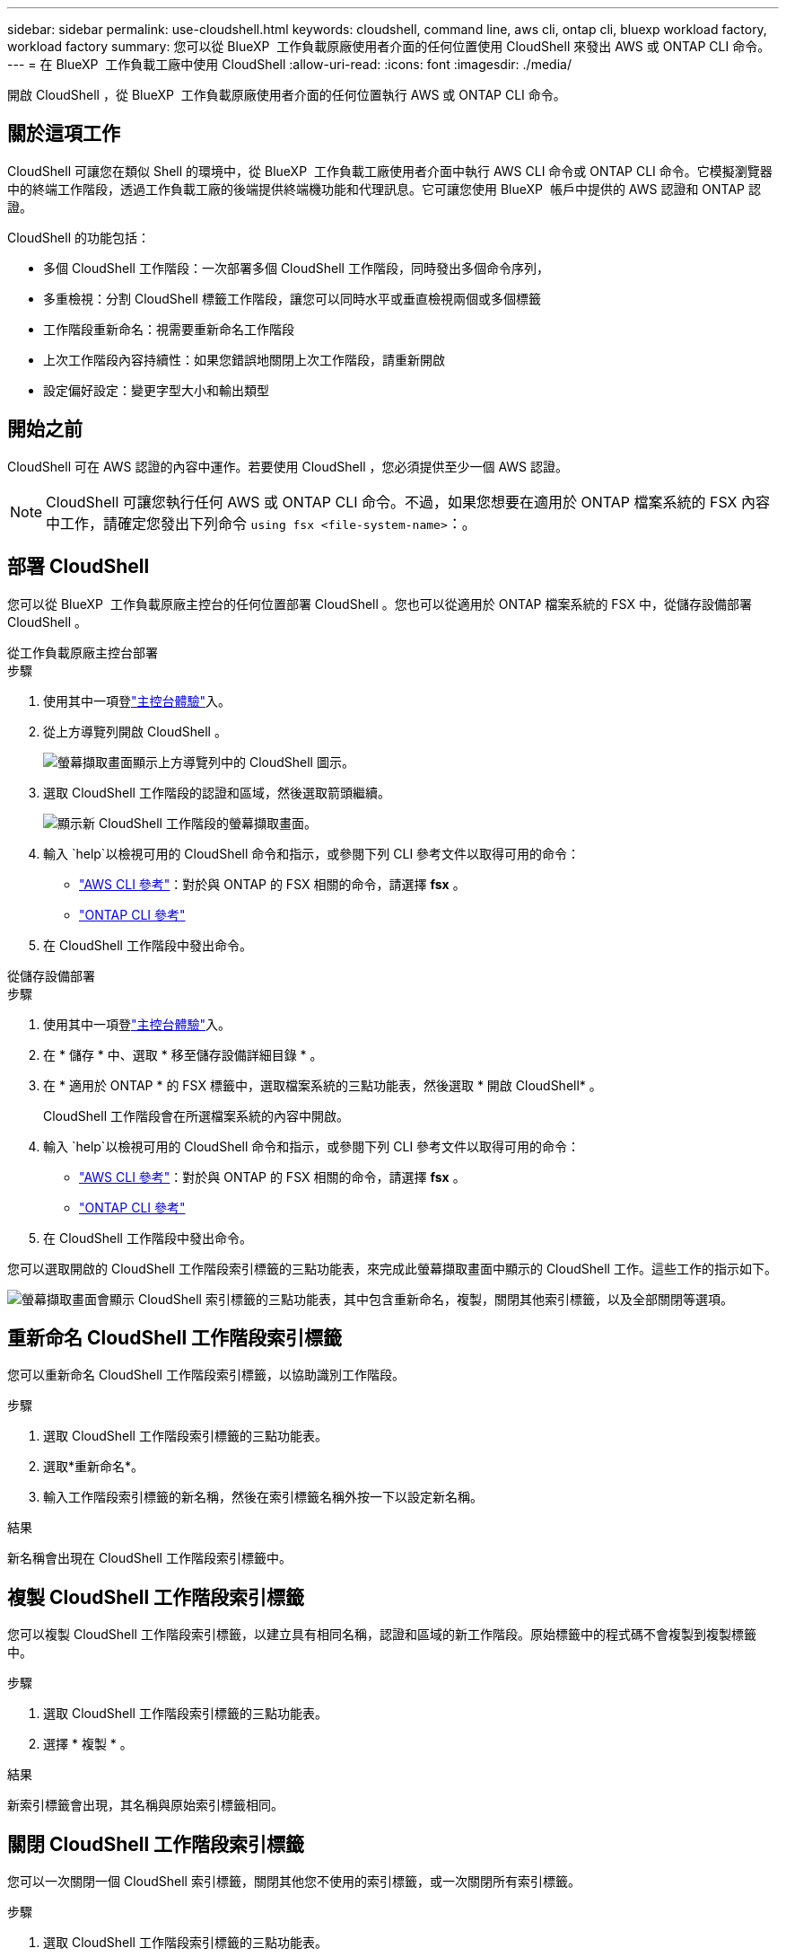 ---
sidebar: sidebar 
permalink: use-cloudshell.html 
keywords: cloudshell, command line, aws cli, ontap cli, bluexp workload factory, workload factory 
summary: 您可以從 BlueXP  工作負載原廠使用者介面的任何位置使用 CloudShell 來發出 AWS 或 ONTAP CLI 命令。 
---
= 在 BlueXP  工作負載工廠中使用 CloudShell
:allow-uri-read: 
:icons: font
:imagesdir: ./media/


[role="lead"]
開啟 CloudShell ，從 BlueXP  工作負載原廠使用者介面的任何位置執行 AWS 或 ONTAP CLI 命令。



== 關於這項工作

CloudShell 可讓您在類似 Shell 的環境中，從 BlueXP  工作負載工廠使用者介面中執行 AWS CLI 命令或 ONTAP CLI 命令。它模擬瀏覽器中的終端工作階段，透過工作負載工廠的後端提供終端機功能和代理訊息。它可讓您使用 BlueXP  帳戶中提供的 AWS 認證和 ONTAP 認證。

CloudShell 的功能包括：

* 多個 CloudShell 工作階段：一次部署多個 CloudShell 工作階段，同時發出多個命令序列，
* 多重檢視：分割 CloudShell 標籤工作階段，讓您可以同時水平或垂直檢視兩個或多個標籤
* 工作階段重新命名：視需要重新命名工作階段
* 上次工作階段內容持續性：如果您錯誤地關閉上次工作階段，請重新開啟
* 設定偏好設定：變更字型大小和輸出類型




== 開始之前

CloudShell 可在 AWS 認證的內容中運作。若要使用 CloudShell ，您必須提供至少一個 AWS 認證。


NOTE: CloudShell 可讓您執行任何 AWS 或 ONTAP CLI 命令。不過，如果您想要在適用於 ONTAP 檔案系統的 FSX 內容中工作，請確定您發出下列命令 `using fsx <file-system-name>`：。



== 部署 CloudShell

您可以從 BlueXP  工作負載原廠主控台的任何位置部署 CloudShell 。您也可以從適用於 ONTAP 檔案系統的 FSX 中，從儲存設備部署 CloudShell 。

[role="tabbed-block"]
====
.從工作負載原廠主控台部署
--
.步驟
. 使用其中一項登link:https://docs.netapp.com/us-en/workload-setup-admin/console-experiences.html["主控台體驗"^]入。
. 從上方導覽列開啟 CloudShell 。
+
image:screenshot-select-cloudshell-icon.png["螢幕擷取畫面顯示上方導覽列中的 CloudShell 圖示。"]

. 選取 CloudShell 工作階段的認證和區域，然後選取箭頭繼續。
+
image:screenshot-deploy-cloudshell-session.png["顯示新 CloudShell 工作階段的螢幕擷取畫面。"]

. 輸入 `help`以檢視可用的 CloudShell 命令和指示，或參閱下列 CLI 參考文件以取得可用的命令：
+
** link:https://docs.aws.amazon.com/cli/latest/reference/["AWS CLI 參考"^]：對於與 ONTAP 的 FSX 相關的命令，請選擇 *fsx* 。
** link:https://docs.netapp.com/us-en/ontap-cli/["ONTAP CLI 參考"^]


. 在 CloudShell 工作階段中發出命令。


--
.從儲存設備部署
--
.步驟
. 使用其中一項登link:https://docs.netapp.com/us-en/workload-setup-admin/console-experiences.html["主控台體驗"^]入。
. 在 * 儲存 * 中、選取 * 移至儲存設備詳細目錄 * 。
. 在 * 適用於 ONTAP * 的 FSX 標籤中，選取檔案系統的三點功能表，然後選取 * 開啟 CloudShell* 。
+
CloudShell 工作階段會在所選檔案系統的內容中開啟。

. 輸入 `help`以檢視可用的 CloudShell 命令和指示，或參閱下列 CLI 參考文件以取得可用的命令：
+
** link:https://docs.aws.amazon.com/cli/latest/reference/["AWS CLI 參考"^]：對於與 ONTAP 的 FSX 相關的命令，請選擇 *fsx* 。
** link:https://docs.netapp.com/us-en/ontap-cli/["ONTAP CLI 參考"^]


. 在 CloudShell 工作階段中發出命令。


--
====
您可以選取開啟的 CloudShell 工作階段索引標籤的三點功能表，來完成此螢幕擷取畫面中顯示的 CloudShell 工作。這些工作的指示如下。

image:screenshot-cloudshell-tab-menu.png["螢幕擷取畫面會顯示 CloudShell 索引標籤的三點功能表，其中包含重新命名，複製，關閉其他索引標籤，以及全部關閉等選項。"]



== 重新命名 CloudShell 工作階段索引標籤

您可以重新命名 CloudShell 工作階段索引標籤，以協助識別工作階段。

.步驟
. 選取 CloudShell 工作階段索引標籤的三點功能表。
. 選取*重新命名*。
. 輸入工作階段索引標籤的新名稱，然後在索引標籤名稱外按一下以設定新名稱。


.結果
新名稱會出現在 CloudShell 工作階段索引標籤中。



== 複製 CloudShell 工作階段索引標籤

您可以複製 CloudShell 工作階段索引標籤，以建立具有相同名稱，認證和區域的新工作階段。原始標籤中的程式碼不會複製到複製標籤中。

.步驟
. 選取 CloudShell 工作階段索引標籤的三點功能表。
. 選擇 * 複製 * 。


.結果
新索引標籤會出現，其名稱與原始索引標籤相同。



== 關閉 CloudShell 工作階段索引標籤

您可以一次關閉一個 CloudShell 索引標籤，關閉其他您不使用的索引標籤，或一次關閉所有索引標籤。

.步驟
. 選取 CloudShell 工作階段索引標籤的三點功能表。
. 選取下列其中一項：
+
** 在 CloudShell 索引標籤視窗中選取「 X 」，一次關閉一個索引標籤。
** 選取 * 關閉其他索引標籤 * 以關閉所有其他開啟的索引標籤，但您正在使用的索引標籤除外。
** 選取 * 關閉所有索引標籤 * 以關閉所有索引標籤。




.結果
選取的 CloudShell 工作階段索引標籤會關閉。



== 分割 CloudShell 工作階段索引標籤

您可以分割 CloudShell 工作階段索引標籤，同時檢視兩個或多個索引標籤。

.步驟
將 CloudShell 工作階段索引標籤拖放到 CloudShell 視窗的頂端，底部，左側或右側，即可分割檢視。

image:screenshot-cloudshell-split-view.png["顯示兩個 CloudShell 標籤水平分割的螢幕擷取畫面。索引標籤會並排顯示。"]



== 重新開啟您上次的 CloudShell 工作階段

如果您意外關閉 CloudShell 工作階段，您可以重新開啟。

.步驟
選取頂端導覽列中的 CloudShell 圖示。

image:screenshot-select-cloudshell-icon.png["螢幕擷取畫面顯示上方導覽列中的 CloudShell 圖示。"]

.結果
最新的 CloudShell 工作階段隨即開啟。



== 更新 CloudShell 工作階段的設定

您可以更新 CloudShell 工作階段的字型和輸出類型設定。

.步驟
. 部署 CloudShell 工作階段。
. 在 CloudShell 索引標籤中，選取設定圖示。
+
設定對話方塊隨即出現。

. 視需要更新字型大小和輸出類型。
+

NOTE: 豐富輸出適用於 JSON 物件和表格格式。所有其他輸出都會以純文字顯示。

. 選擇*應用*。


.結果
CloudShell 設定已更新。
